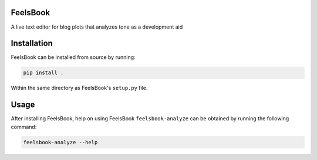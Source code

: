 FeelsBook
==========
.. image:: https://travis-ci.com/ryfurrer/feelsbook.svg?branch=master
    :target: https://travis-ci.com/ryfurrer/feelsbook    
.. image:: https://codecov.io/gh/ryfurrer/feelsbook/branch/master/graph/badge.svg
  :target: https://codecov.io/gh/ryfurrer/feelsbook
    
A live text editor for blog plots that analyzes tone as a development aid


Installation
============

FeelsBook can be installed from source by running:

.. code-block:: bash

    pip install .

Within the same directory as FeelsBook's ``setup.py`` file.


Usage
=====

After installing FeelsBook, help on using FeelsBook
``feelsbook-analyze`` can be obtained by running the following command:

.. code-block:: bash

    feelsbook-analyze --help
